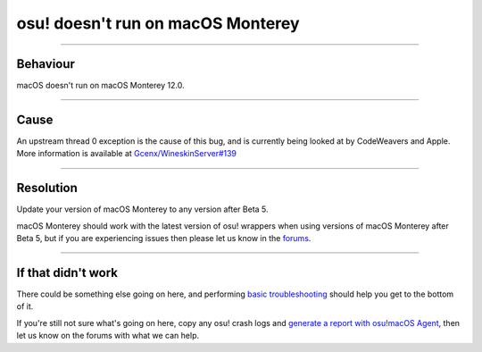 #############################################
osu! doesn't run on macOS Monterey
#############################################

.. rst-class:: wineskin-version
    
    | This article is applicable to the following wrappers:
    | • `slc <https://osu.ppy.sh/users/7978076>`_'s `Wineskin for macOS 10.14 Mojave and earlier <https://osu.ppy.sh/community/forums/topics/682197?start=6919344>`_
    | • `Technocoder <https://osu.ppy.sh/users/10338558>`_'s `Wineskin with macOS Catalina 10.15 support <https://osu.ppy.sh/community/forums/topics/1106057>`_
    | • `Technocoder <https://osu.ppy.sh/users/10338558>`_'s `unofficial Wineskin for macOS 10.14 Mojave and earlier <https://osu.ppy.sh/community/forums/topics/682197>`_

****

****************************************
Behaviour
****************************************

macOS doesn't run on macOS Monterey 12.0.

****

****************************************
Cause
****************************************

An upstream thread 0 exception is the cause of this bug, and is currently being looked at by CodeWeavers and Apple. More information is available at `Gcenx/WineskinServer#139 <https://github.com/Gcenx/WineskinServer/issues/139>`_

****

****************************************
Resolution
****************************************

Update your version of macOS Monterey to any version after Beta 5.

macOS Monterey should work with the latest version of osu! wrappers when using versions of macOS Monterey after Beta 5, but if you are experiencing issues then please let us know in the `forums <https://osu.ppy.sh/community/forums/topics/1106057>`_.

****

****************************************
If that didn't work
****************************************

There could be something else going on here, and performing `basic troubleshooting <troubleshooting.html>`_ should help you get to the bottom of it.

If you're still not sure what's going on here, copy any osu! crash logs and `generate a report with osu!macOS Agent <troubleshooting.html#generating-a-report-with-osu-macos-agent>`_, then let us know on the forums with what we can help.
